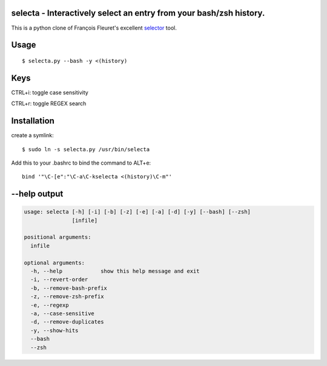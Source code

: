 selecta - Interactively select an entry from your bash/zsh history.
-------------------------------------------------------------------

This is a python clone of François Fleuret's excellent `selector
<http://www.idiap.ch/~fleuret/software.html#selector/>`_ tool.

Usage
-----

::

    $ selecta.py --bash -y <(history)

Keys
----

CTRL+i: toggle case sensitivity

CTRL+r: toggle REGEX search

Installation
------------

create a symlink:

::

    $ sudo ln -s selecta.py /usr/bin/selecta

Add this to your .bashrc to bind the command to ALT+e:

::

    bind '"\C-[e":"\C-a\C-kselecta <(history)\C-m"'


--help output
-------------

.. code-block::

    usage: selecta [-h] [-i] [-b] [-z] [-e] [-a] [-d] [-y] [--bash] [--zsh]
                   [infile]

    positional arguments:
      infile

    optional arguments:
      -h, --help            show this help message and exit
      -i, --revert-order
      -b, --remove-bash-prefix
      -z, --remove-zsh-prefix
      -e, --regexp
      -a, --case-sensitive
      -d, --remove-duplicates
      -y, --show-hits
      --bash
      --zsh
